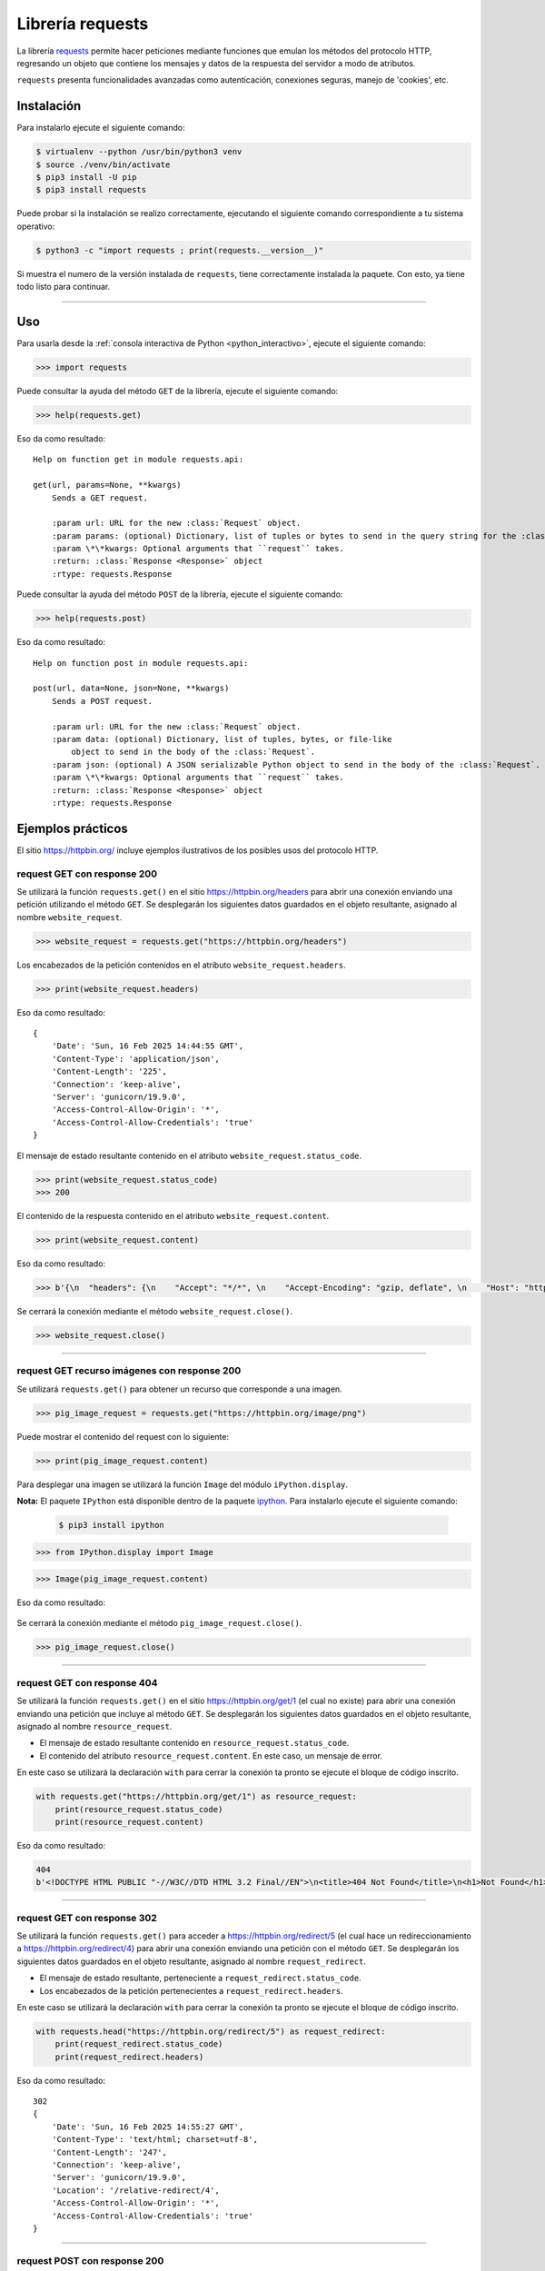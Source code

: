 .. _python_http_client_requests:

Librería requests
=================

La librería `requests`_ permite hacer peticiones mediante funciones que emulan los
métodos del protocolo HTTP, regresando un objeto que contiene los mensajes y datos
de la respuesta del servidor a modo de atributos.

``requests`` presenta funcionalidades avanzadas como autenticación, conexiones seguras,
manejo de 'cookies', etc.

Instalación
-----------

Para instalarlo ejecute el siguiente comando:

.. code-block:: console

    $ virtualenv --python /usr/bin/python3 venv
    $ source ./venv/bin/activate
    $ pip3 install -U pip
    $ pip3 install requests

Puede probar si la instalación se realizo correctamente, ejecutando
el siguiente comando correspondiente a tu sistema operativo:

.. code-block:: console

    $ python3 -c "import requests ; print(requests.__version__)"

Si muestra el numero de la versión instalada de ``requests``, tiene
correctamente instalada la paquete. Con esto, ya tiene todo listo para continuar.

----

Uso
---

Para usarla desde la :ref:`consola interactiva de Python <python_interactivo>`,
ejecute el siguiente comando:

.. code-block:: pycon

    >>> import requests

Puede consultar la ayuda del método ``GET`` de la librería, ejecute el siguiente comando:

.. code-block:: pycon

    >>> help(requests.get)

Eso da como resultado:

::

    Help on function get in module requests.api:

    get(url, params=None, **kwargs)
        Sends a GET request.

        :param url: URL for the new :class:`Request` object.
        :param params: (optional) Dictionary, list of tuples or bytes to send in the query string for the :class:`Request`.
        :param \*\*kwargs: Optional arguments that ``request`` takes.
        :return: :class:`Response <Response>` object
        :rtype: requests.Response


Puede consultar la ayuda del método ``POST`` de la librería, ejecute el siguiente comando:

.. code-block:: pycon

    >>> help(requests.post)

Eso da como resultado:

::

    Help on function post in module requests.api:

    post(url, data=None, json=None, **kwargs)
        Sends a POST request.

        :param url: URL for the new :class:`Request` object.
        :param data: (optional) Dictionary, list of tuples, bytes, or file-like
            object to send in the body of the :class:`Request`.
        :param json: (optional) A JSON serializable Python object to send in the body of the :class:`Request`.
        :param \*\*kwargs: Optional arguments that ``request`` takes.
        :return: :class:`Response <Response>` object
        :rtype: requests.Response



Ejemplos prácticos
-------------------

El sitio https://httpbin.org/ incluye ejemplos ilustrativos de los posibles
usos del protocolo HTTP.

request GET con response 200
''''''''''''''''''''''''''''

Se utilizará la función ``requests.get()`` en el sitio https://httpbin.org/headers
para abrir una conexión enviando una petición utilizando el método ``GET``. Se desplegarán
los siguientes datos guardados en el objeto resultante, asignado al nombre ``website_request``.

.. code-block:: pycon

    >>> website_request = requests.get("https://httpbin.org/headers")


Los encabezados de la petición contenidos en el atributo ``website_request.headers``.

.. code-block:: pycon

    >>> print(website_request.headers)

Eso da como resultado:

::

    {
        'Date': 'Sun, 16 Feb 2025 14:44:55 GMT',
        'Content-Type': 'application/json',
        'Content-Length': '225',
        'Connection': 'keep-alive',
        'Server': 'gunicorn/19.9.0',
        'Access-Control-Allow-Origin': '*',
        'Access-Control-Allow-Credentials': 'true'
    }

El mensaje de estado resultante contenido en el atributo ``website_request.status_code``.

.. code-block:: pycon

    >>> print(website_request.status_code)
    >>> 200

El contenido de la respuesta contenido en el atributo ``website_request.content``.

.. code-block:: pycon

    >>> print(website_request.content)



Eso da como resultado:

.. code-block:: pycon

    >>> b'{\n  "headers": {\n    "Accept": "*/*", \n    "Accept-Encoding": "gzip, deflate", \n    "Host": "httpbin.org", \n    "User-Agent": "python-requests/2.32.2", \n    "X-Amzn-Trace-Id": "Root=1-67b1f9e7-36514b17484bc9ac228fd167"\n  }\n}\n'

Se cerrará la conexión mediante el método ``website_request.close()``.

.. code-block:: pycon

    >>> website_request.close()

----

request GET recurso imágenes con response 200
'''''''''''''''''''''''''''''''''''''''''''''

Se utilizará ``requests.get()`` para obtener un recurso que corresponde a una imagen.

.. code-block:: pycon

    >>> pig_image_request = requests.get("https://httpbin.org/image/png")

Puede mostrar el contenido del request con lo siguiente:

.. code-block:: pycon

    >>> print(pig_image_request.content)

Para desplegar una imagen se utilizará la función ``Image`` del módulo ``iPython.display``.

**Nota:** El paquete ``IPython`` está disponible dentro de la paquete
`ipython <https://pypi.org/project/ipython/>`_. Para instalarlo ejecute el siguiente comando:

    .. code-block:: console

        $ pip3 install ipython

.. code-block:: pycon

    >>> from IPython.display import Image

.. code-block:: pycon

    >>> Image(pig_image_request.content)


Eso da como resultado:

    |pig_image_request_png|

Se cerrará la conexión mediante el método ``pig_image_request.close()``.

.. code-block:: pycon

    >>> pig_image_request.close()

----

request GET con response 404
''''''''''''''''''''''''''''

Se utilizará la función ``requests.get()`` en el sitio https://httpbin.org/get/1 (el cual no
existe) para abrir una conexión enviando una petición que incluye al método ``GET``. Se
desplegarán los siguientes datos guardados en el objeto resultante, asignado al nombre ``resource_request``.

-  El mensaje de estado resultante contenido en ``resource_request.status_code``.

-  El contenido del atributo ``resource_request.content``. En este caso, un mensaje de error.

En este caso se utilizará la declaración ``with`` para cerrar la conexión ta pronto se ejecute
el bloque de código inscrito.

.. code-block:: python

    with requests.get("https://httpbin.org/get/1") as resource_request:
        print(resource_request.status_code)
        print(resource_request.content)

Eso da como resultado:

.. code-block:: python

    404
    b'<!DOCTYPE HTML PUBLIC "-//W3C//DTD HTML 3.2 Final//EN">\n<title>404 Not Found</title>\n<h1>Not Found</h1>\n<p>The requested URL was not found on the server.  If you entered the URL manually please check your spelling and try again.</p>\n'


----

request GET con response 302
''''''''''''''''''''''''''''

Se utilizará la función ``requests.get()`` para acceder a https://httpbin.org/redirect/5
(el cual hace un redireccionamiento a https://httpbin.org/redirect/4) para abrir una
conexión enviando una petición con el método ``GET``. Se desplegarán los siguientes datos guardados
en el objeto resultante, asignado al nombre ``request_redirect``.

-  El mensaje de estado resultante, perteneciente a ``request_redirect.status_code``.

-  Los encabezados de la petición pertenecientes a ``request_redirect.headers``.

En este caso se utilizará la declaración ``with`` para cerrar la conexión ta pronto se
ejecute el bloque de código inscrito.

.. code-block:: python

    with requests.head("https://httpbin.org/redirect/5") as request_redirect:
        print(request_redirect.status_code)
        print(request_redirect.headers)

Eso da como resultado:

::

    302
    {
        'Date': 'Sun, 16 Feb 2025 14:55:27 GMT',
        'Content-Type': 'text/html; charset=utf-8',
        'Content-Length': '247',
        'Connection': 'keep-alive',
        'Server': 'gunicorn/19.9.0',
        'Location': '/relative-redirect/4',
        'Access-Control-Allow-Origin': '*',
        'Access-Control-Allow-Credentials': 'true'
    }


----

request POST con response 200
'''''''''''''''''''''''''''''

Se utilizará ``requests.post()`` para enviar datos en formato JSON
utilizando el método ``POST`` a https://httpbin.org. El servidor enviará
de regreso el contenido de la petición.

.. code-block:: pycon


    >>> import requests
    >>>
    >>> url = "https://httpbin.org/post"
    >>> data = {"saludo": "Hola"}
    >>>
    >>> response = requests.post(url, json=data)
    >>> print(response.status_code)
    >>> print(response.json())


Eso da como resultado:

::

    200
    {
        'args': {},
        'data': '{"saludo": "Hola"}',
        'files': {},
        'form': {},
        'headers': {
            'Accept': '*/*',
            'Accept-Encoding': 'gzip, deflate',
            'Content-Length': '18',
            'Content-Type': 'application/json',
            'Host': 'httpbin.org',
            'User-Agent': 'python-requests/2.32.2',
            'X-Amzn-Trace-Id': 'Root=1-67b150b3-28bbeb2d4beea271757039a4'
        },
        'json': {'saludo': 'Hola'},
        'origin': '81.61.15.74',
        'url': 'https://httpbin.org/post'
    }

----

Manejo de errores y excepciones
-------------------------------

Al realizar solicitudes HTTP con `requests`_, es importante manejar errores y excepciones.
Por ejemplo desde la :ref:`consola interactiva de Python <python_interactivo>`,
ejecute el siguiente comando:

.. code-block:: pycon

    >>> import requests
    >>>
    >>> url = "https://httpbin.org/post"
    >>> data = {"saludo": "Hola"}
    >>>
    >>> try:
    ...     response = requests.post(url, json=data)
    ...     response.raise_for_status()
    ...     print(response.status_code)
    ...     print(response.json())
    ... except requests.exceptions.RequestException as e:
    ...     print(f"Error en la solicitud: {e}")
    ...


Eso da como resultado:

::

    200
    {
        'args': {}, 'data': '{"saludo": "Hola"}',
        'files': {},
        'form': {},
        'headers': {
            'Accept': '*/*',
            'Accept-Encoding': 'gzip, deflate',
            'Content-Length': '18',
            'Content-Type': 'application/json',
            'Host': 'httpbin.org',
            'User-Agent': 'python-requests/2.32.2',
            'X-Amzn-Trace-Id': 'Root=1-67b21619-720c122a355c14eb3ebf11c6'
        },
        'json': {'saludo': 'Hola'},
        'origin': '81.61.15.74',
        'url': 'https://httpbin.org/post'
    }


----


.. seealso::

    Consulte la sección de :ref:`lecturas suplementarias <lecturas_extras_leccion3>`
    del entrenamiento para ampliar su conocimiento en esta temática.


.. raw:: html
   :file: ../_templates/partials/soporte_profesional.html


.. disqus::


.. |pig_image_request_png| image:: ../_static/images/cerdo.png
   :class: image-inline
   :alt: Imagen generada
   :align: middle

.. _`requests`: https://docs.python-requests.org/en/latest/
